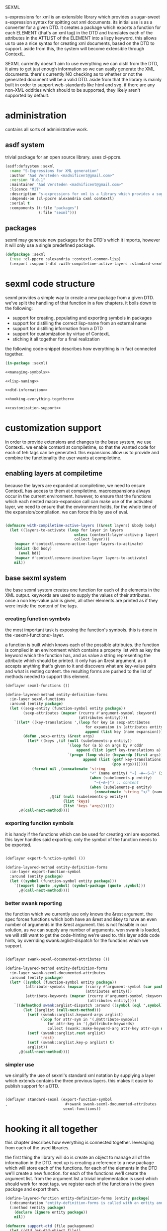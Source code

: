 #+BABEL: :tangle no :cache no :session yes :results silent :no-expand yes :noweb yes :exports code :padline yes
SEXML

s-expressions for xml is an extensible library which provides a sugar-sweet s-expression syntax for spitting out xml documents.  its initial use is as a converter for a given DTD. it creates a package which exports a function for each ELEMENT (that's an xml tag) in the DTD and translates each of the attributes in the ATTLIST of the ELEMENT into a lispy keyword.  this allows us to use a nice syntax for creating xml documents, based on the DTD to support.  aside from this, the system will become extensible through ContextL.

SEXML currently doesn't aim to use everything we can distil from the DTD, it aims to get just enough information so we can easily generate the XML documents.  there's currently NO checking as to whether or not the generated document will be a valid DTD.  aside from that the library is mainly built in order to support web-standards like html and svg.  if there are any non-XML oddities which should to be supported, they likely aren't supported by default.

* administration
contains all sorts of administrative work.

** asdf system
trivial package for an open source library.  uses cl-ppcre.

#+begin_src lisp :tangle sexml.asd
  (asdf:defsystem :sexml
    :name "S-Expressions for XML generation"
    :author "Aad Versteden <madnificent@gmail.com>"
    :version "0.0.1"
    :maintainer "Aad Versteden <madnificent@gmail.com>"
    :licence "MIT"
    :description "s-expressions for xml is a library which provides a sugar-sweet s-expression syntax for spitting out xml documents based on a DTD"
    :depends-on (cl-ppcre alexandria cxml contextl)
    :serial t
    :components ((:file "packages")
                 (:file "sexml")))
#+end_src

** packages
sexml may generate new packages for the DTD's which it imports, however it will only use a single predefined package.

#+begin_src lisp :tangle packages.lisp
  (defpackage :sexml
    (:use :cl-ppcre :alexandria :contextl-common-lisp)
    (:export :support-dtd :with-compiletime-active-layers :standard-sexml))
#+end_src

* sexml code structure
sexml provides a simple way to create a new package from a given DTD.  we've split the handling of that function in a few chapters.  it boils down to the following:
- support for creating, populating and exporting symbols in packages
- support for distilling the correct lisp-name from an external name
- support for distilling information from a DTD
- support for customization by virtue of ContextL
- stiching it all together for a final realization

the following code-snippet describes how everything is in fact connected together.

#+begin_src lisp :tangle sexml.lisp
  (in-package :sexml)
  
  <<managing-symbols>>
  
  <<lisp-naming>>
  
  <<dtd-information>>
  
  <<hooking-everything-together>>

  <<customization-support>>

#+end_src

* customization support
:PROPERTIES:
:noweb-ref: customization-support
:END:
in order to provide extensions and changes to the base system, we use ContextL.  we enable contextl at compiletime, so that the wanted code for each of teh tags can be generated.  this expansions allow us to provide and combine the functionality the user wants at compiletime.  

** enabling layers at compiletime
because the layers are expanded at compiletime, we need to ensure ContextL has access to them at compiletime.  macroexpansions always occur in the current environment.  however, to ensure that the functions which each nested macro-expansion call can make use of the activated layer, we need to ensure that the environment holds, for the whole time of the expansion/compilation.  we can force this by use of eval.

#+begin_src lisp
  
  (defmacro with-compiletime-active-layers ((&rest layers) &body body)
    (let ((layers-to-activate (loop for layer in layers
                                 unless (contextl:layer-active-p layer)
                                 collect layer)))
      (mapcar #'contextl:ensure-active-layer layers-to-activate)
      (dolist (bd body)
        (eval bd))
      (mapcar #'contextl:ensure-inactive-layer layers-to-activate)
      nil))
  
#+end_src

** base sexml system
the base sexml system creates one function for each of the elements in the XML output. keywords are used to supply the values of their attributes.  once a non key-value pair is given, all other elements are printed as if they were inside the content of the tags.

*** creating function symbols
the most important task is exposing the function's symbols.  this is done in the <sexml-functions> layer.

a function is built which knows each of the possible attributes.  the function is compiled in an environment which contains a property list with as key the keyword which the function has, and as value a string representing the attribute which should be printed.  it only has an &rest argument, as it accepts anything that's given to it and discovers what are key-value pairs and what is resting content.  the resulting forms are pushed to the list of methods needed to support this element.

#+begin_src lisp
  (deflayer sexml-functions ())
    
  (define-layered-method entity-definition-forms
    :in-layer sexml-functions
    :around (entity package)
    (let ((sexp-entity (function-symbol entity package))
          (sexp-attributes (mapcar (rcurry #'argument-symbol :keyword)
                                   (attributes entity))))
      `((let* ((key-translations ',(loop for key in sexp-attributes
                                      for expansion in (attributes entity)
                                      append (list key (name expansion)))))
          (defun ,sexp-entity (&rest args)
            (let* ((keys ,(if (null (subelements-p entity))
                              `(loop for (a b) on args by #'cddr
                                  append (list (getf key-translations a) b))
                              `(progn (loop while (keywordp (first args))
                                     append (list (getf key-translations (pop args))
                                                  (pop args)))))))
              (format nil ,(concatenate 'string
                                        "<" (name entity) "~{ ~A=~S~}" (if (subelements-p entity) ">" "/>") ;; tag
                                        (when (subelements-p entity)
                                          "~{~A~}") ;; content
                                        (when (subelements-p entity)
                                          (concatenate 'string "</" (name entity) ">")))
                      ,@(if (null (subelements-p entity))
                            (list 'keys)
                            (list 'keys 'args))))))
        ,@(call-next-method))))
    
#+end_src

*** exporting function symbols
it is handy if the functions which can be used for creating xml are exported.  this layer handles said exporting.  only the symbol of the function needs to be exported.

#+begin_src lisp

  (deflayer export-function-symbol ())

  (define-layered-method entity-definition-forms
    :in-layer export-function-symbol
    :around (entity package)
    (let ((symbol (function-symbol entity package)))
      `((export (quote ,symbol) (symbol-package (quote ,symbol)))
        ,@(call-next-method))))

#+end_src

*** better swank reporting
the function which we currently use only knows the &rest argument.  the spec forces functions which both have an &rest and &key to have an even number of arguments in the &rest argument.  this is not feasible in our solution, as we can supply any number of arguments.  wen swank is loaded, we will still want to get the code-hinting we're used to.  this layer adds code hints, by overriding swank:arglist-dispatch for the functions which we support.

#+begin_src lisp

  (deflayer swank-sexml-documented-attributes ())

  (define-layered-method entity-definition-forms
    :in-layer swank-sexml-documented-attributes
    :around (entity package)
    (let* ((symbol (function-symbol entity package))
           (attribute-symbols (mapcar (rcurry #'argument-symbol (car package))
                                      (attributes entity)))
           (attribute-keywords (mapcar (rcurry #'argument-symbol :keyword)
                                       (attributes entity))))
      `((defmethod swank:arglist-dispatch :around ((symbol (eql ',symbol)) arglist)
          (let ((arglist (call-next-method)))
            (setf (swank::arglist.keyword-args arglist)
                  (loop for attr-sym in '(,@attribute-symbols)
                     for attr-key in '(,@attribute-keywords)
                     collect (swank::make-keyword-arg attr-key attr-sym nil)))
            (setf (swank::arglist.rest arglist)
                  'rest)
            (setf (swank::arglist.key-p arglist) t)
            arglist))
        ,@(call-next-method))))
  
#+end_src

*** simpler use
we simplify the use of sexml's standard xml notation by supplying a layer which extends contains the three previous layers.  this makes it easier to publish support for a DTD.

#+begin_src lisp

  (deflayer standard-sexml (export-function-symbol
  ,                          #+swank swank-sexml-documented-attributes
                            sexml-functions))

#+end_src

* hooking it all together
:PROPERTIES:
:noweb-ref: hooking-everything-together
:END:
this chapter describes how everything is connected together. leveraging from each of the used libraries.

the first thing the library will do is create an object to manage all of the information in the DTD.  next up is creating a reference to a new package which will store each of the functions.  for each of the elements in the DTD we'll create a new function.  for each of the functions we'll create the argument list.  from the argument list a trivial implementation is used which should work for most tags.  we register each of the functions in the given package and export them.

#+begin_src lisp
  (define-layered-function entity-definition-forms (entity package)
    (:documentation "entity-definition-forms is called with an entity and package object (both defined in sexml).  it should return all forms needed to generate the functions.")
    (:method (entity package)
      (declare (ignore entity package))
      nil))
  
  (defmacro support-dtd (file packagename)
    (let ((dtd (mk-dtd-object file))
          (package (mk-package-object packagename)))
      `(progn ,@(loop for element in (dtd-elements dtd)
              collect `(progn ,@(entity-definition-forms element package))))))
#+end_src

* managing symbols
:PROPERTIES:
:noweb-ref: managing-symbols
:END:
symbol management boils down to creating a package when requested and providing a way to create a package definition so the package is defined in a way easier on the eyes.

we can represent a package by the package itself as a first argument and the list of symbols which will need to be exported later.  with that in mind we implement the two functions which are used in the main block.

#+begin_src lisp
  (defun mk-package-object (name)
    "creates a new package object"
    (list (or (find-package name)
             (make-package name))))
  
  (defun package-exports-symbol (package symbol)
    "makes sure package knows it needs to export symbol, and exports it"
    (export symbol (first package))
    (setf (cdr (last package)) (cons symbol nil))
    symbol)
  
  (defun package-declaration (package)
    "creates a definition for the package"
    (let ((package (first package))
          (exports (rest package)))
      `(defpackage ,(package-name package)
         (:export ,@exports))))
#+end_src

* lisp naming
:PROPERTIES:
:noweb-ref: lisp-naming
:END:
translates strings of external definitions into lispy strings.  very little is known about the external format by default, it can be roughly anything.  a best-effort stub has been implemented which translates external stuff to something that should look more or less like lisp code.

#+begin_src lisp
  (defun mk-lisp-symbol (entity package)
    (when (listp package)
      (setf package (first package)))
    (when (packagep package)
      (setf package (package-name package)))
    (setf entity (cl-ppcre:regex-replace-all "\\(" entity "<"))
    (setf entity (cl-ppcre:regex-replace-all "\\)" entity ">"))
    (setf entity (cl-ppcre:regex-replace-all " " entity "-"))
    (setf entity (cl-ppcre:regex-replace-all "_" entity "-"))
    (setf entity (cl-ppcre:regex-replace-all ":" entity "."))
    (setf entity (cl-ppcre:regex-replace-all "([a-z])([A-Z])" entity "\\1-\\2"))
    (setf entity (string-upcase entity)) ;; this is portable, but doesn't work nice on modern-mode i assume
    (intern entity (find-package package)))
#+end_src

* dtd information
:PROPERTIES:
:noweb-ref: dtd-information
:END:
parsing the dtd isn't particularly complex, but it is the most complex task around.  we don't aim to do anything especially fancy here, we use cl-ppcre to fetch the relevant pieces of information and just distill what's needed.

** structure of a DTD
the DTD contains thtree important informative types of information.
- ELEMENT :: contains the definition of a tag.  we need to know the name of the tag and whether or not it's empty
- ATTLIST :: the list of attributes a tag accepts and which values the attributes may have.  we need the list of attributes as strings for the keyword arguments of the function.
- ENTITY :: a DTD specification may contain C-like macros.  they are literal (though nestable) expansions which can be used roughly anywhere.  they have a name to expand from and a string to expand to.

** approach
the real complexity in the DTD is expanding the entities.  we'll tackle the whole thing as follows:
- read in the complete DTD and convert it to three lists.  one for the elements one for the attlist and one for the entities.
- expand all entities internally, which means we'll only need to do one pass over the list of enties.
- expand the entities in the element and attlist section.
- parse the string content of element and attlist into objects for reference by the DTD.

** model
the model consists of the following:
- DTD :: the DTD is given a readable file upon creation which will be parsed at that time.
- ELEMENT :: an element contains its string name and a list of attribute-objects which the element accepts.
- ATTRIBUTE :: an attribute consists of a string name.

*** class definition

#+begin_src lisp
  
  (defclass dtd ()
    ((path :initarg :path :reader dtd-path)
     (elements-hash :initform (make-hash-table :test 'equal) :accessor dtd-elements-hash))
    (:documentation "Datastructure which contains all information of a DTD."))
  
  (defclass element ()
    ((name :initarg :name :reader name)
     (attributes :initform nil :accessor attributes)
     (subelements-p :initarg :subelements-p :initform nil :accessor subelements-p)))
  
  (defclass attribute ()
    ((name :initarg :name :reader name))
    (:documentation "represents a possible attribute for an element"))
  
#+end_src

*** correspondence to symbols
elements and attributes have corresponding symbols.  they are accessible respectively through #'function-symbol and #'argument-symbol.  these are implemented here.

#+begin_src lisp
  
  (defgeneric function-symbol (element package)
    (:documentation "returns a symbol for the function of element in package")
    (:method ((element element) package)
      (mk-lisp-symbol (name element) package)))
  
  (defgeneric argument-symbol (attribute package)
    (:documentation "returns a symbol for the argument which can be given to the attribute, imported in package")
    (:method ((attribute attribute) package)
      (mk-lisp-symbol (name attribute) package)))
  
#+end_src

*** altering the dtd
accessor methods for adding and finding elements in the dtd

#+begin_src lisp
  
  (defgeneric dtd-elements (dtd)
    (:documentation "returns the elements of the document")
    (:method (dtd)
      (loop for val being the hash-values of (dtd-elements-hash dtd)
         collect val)))
  
  (defgeneric add-element (dtd element)
    (:documentation "adds <element> to the dtd>")
    (:method ((dtd dtd) (element element))
      (setf (gethash (name element) (dtd-elements-hash dtd))
            element)))
  
  (defgeneric find-element (dtd name-string)
    (:documentation "searches for the element representing <name-string> in the dtd")
    (:method ((dtd dtd) name-string)
      (gethash name-string (dtd-elements-hash dtd))))
  
  (defgeneric add-attribute (element attribute)
    (:documentation "registers the existence of <attribute> for <element>.")
    (:method ((element element) (attribute attribute))
      (push attribute (attributes element))))
  
#+end_src

** parsing the DTD
parsing the DTD is a royal pain in the arse, therefore we bow before the gods that made and maintain CXML.  thanks  Gilbert Baumann and David Lichteblau.  we also kindly accept that it's an LLGPL library as it's just too good for our purpose.

*** hooking it together
all the previous constructions need to be hooked together, so they generate a nice and complete DTD, based on the input file.

#+begin_src lisp
  
  (defun mk-dtd-object (file)
    (make-instance 'dtd :path file))
  
  (defclass dtd-sax-handler (sax:default-handler)
    ((dtd :initarg :dtd :reader dtd))
    (:documentation "sax handler which calls the correct methods on its DTD"))
  
  (defmethod sax:element-declaration ((handler dtd-sax-handler) name model)
    (add-element (dtd handler)
                 (make-instance 'element
                                :name name
                                :subelements-p (not (eq model :empty)))))
  
  (defmethod sax:attribute-declaration ((handler dtd-sax-handler) element-name attribute-name type default)
    (declare (ignore type default))
    (add-attribute (find-element (dtd handler) element-name)
                   (make-instance 'attribute :name attribute-name)))
  
  
  (defmethod initialize-instance :after ((dtd dtd) &key path &allow-other-keys)
    (let ((handler (make-instance 'dtd-sax-handler :dtd dtd)))
      (cxml:parse-dtd-file path handler)))
  
#+end_src
